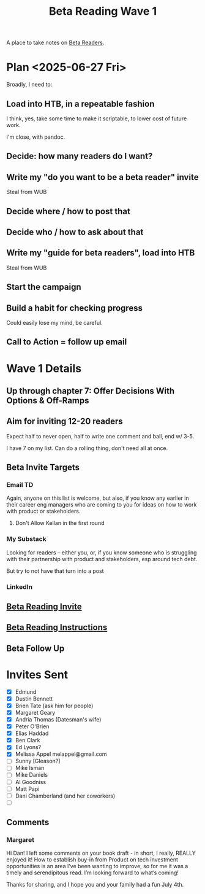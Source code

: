 :PROPERTIES:
:ID:       22898D7F-26DD-4787-939B-B640B3D5BE56
:END:
#+title: Beta Reading Wave 1
A place to take notes on [[id:93FF0A9B-F54E-49D5-8154-640BBAE08D4D][Beta Readers]].

* Plan <2025-06-27 Fri>
Broadly, I need to:

** Load into HTB, in a repeatable fashion
I think, yes, take some time to make it scriptable, to lower cost of future work.

I'm close, with pandoc.

** Decide: how many readers do I want?

** Write my "do you want to be a beta reader" invite
Steal from WUB

** Decide where / how to post that

** Decide who / how to ask about that

** Write my "guide for beta readers", load into HTB
Steal from WUB

** Start the campaign

** Build a habit for checking progress
Could easily lose my mind, be careful.

** Call to Action = follow up email

* Wave 1 Details
** Up through chapter 7: Offer Decisions With Options & Off-Ramps
** Aim for inviting 12-20 readers
Expect half to never open, half to write one comment and bail, end w/ 3-5.

I have 7 on my list. Can do a rolling thing, don't need all at once.
** Beta Invite Targets
*** Email TD
Again, anyone on this list is welcome, but also, if you know any earlier in their career eng managers who are coming to you for ideas on how to work with product or stakeholders.
**** Don't Allow Kellan in the first round
*** My Substack
Looking for readers -- either you, or, if you know someone who is struggling with their partnership with product and stakeholders, esp around tech debt.

But try to not have that turn into a post
*** LinkedIn
** [[id:82076E65-A0D3-4B11-87F0-94FE905D5E33][Beta Reading Invite]]
** [[id:ABD361FC-738D-440C-8778-4584C38EE0B1][Beta Reading Instructions]]
** Beta Follow Up
* Invites Sent
 - [X] Edmund
 - [X] Dustin Bennett
 - [X] Brien Tate (ask him for people)
 - [X] Margaret Geary
 - [X] Andria Thomas (Datesman's wife)
 - [X] Peter O'Brien
 - [X] Elias Haddad
 - [X] Ben Clark
 - [X] Ed Lyons?
 - [X] Melissa Appel melappel@gmail.com
 - [ ] Sunny [Gleason?]
 - [ ] Mike Isman
 - [ ] Mike Daniels
 - [ ] Al Goodniss
 - [ ] Matt Papi
 - [ ] Dani Chamberland (and her coworkers)
 - [ ]
** Comments
*** Margaret


Hi Dan! I left some comments on your book draft - in short, I really, REALLY enjoyed it! How to establish buy-in from Product on tech investment opportunities is an area I’ve been wanting to improve, so for me it was a timely and serendipitous read. I’m looking forward to what’s coming!

Thanks for sharing, and I hope you and your family had a fun July 4th.
